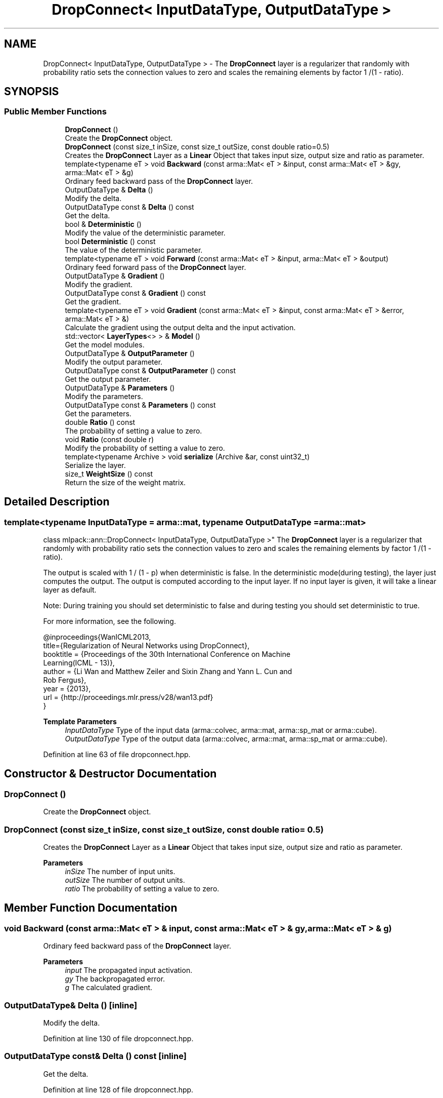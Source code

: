 .TH "DropConnect< InputDataType, OutputDataType >" 3 "Sun Jun 20 2021" "Version 3.4.2" "mlpack" \" -*- nroff -*-
.ad l
.nh
.SH NAME
DropConnect< InputDataType, OutputDataType > \- The \fBDropConnect\fP layer is a regularizer that randomly with probability ratio sets the connection values to zero and scales the remaining elements by factor 1 /(1 - ratio)\&.  

.SH SYNOPSIS
.br
.PP
.SS "Public Member Functions"

.in +1c
.ti -1c
.RI "\fBDropConnect\fP ()"
.br
.RI "Create the \fBDropConnect\fP object\&. "
.ti -1c
.RI "\fBDropConnect\fP (const size_t inSize, const size_t outSize, const double ratio=0\&.5)"
.br
.RI "Creates the \fBDropConnect\fP Layer as a \fBLinear\fP Object that takes input size, output size and ratio as parameter\&. "
.ti -1c
.RI "template<typename eT > void \fBBackward\fP (const arma::Mat< eT > &input, const arma::Mat< eT > &gy, arma::Mat< eT > &g)"
.br
.RI "Ordinary feed backward pass of the \fBDropConnect\fP layer\&. "
.ti -1c
.RI "OutputDataType & \fBDelta\fP ()"
.br
.RI "Modify the delta\&. "
.ti -1c
.RI "OutputDataType const  & \fBDelta\fP () const"
.br
.RI "Get the delta\&. "
.ti -1c
.RI "bool & \fBDeterministic\fP ()"
.br
.RI "Modify the value of the deterministic parameter\&. "
.ti -1c
.RI "bool \fBDeterministic\fP () const"
.br
.RI "The value of the deterministic parameter\&. "
.ti -1c
.RI "template<typename eT > void \fBForward\fP (const arma::Mat< eT > &input, arma::Mat< eT > &output)"
.br
.RI "Ordinary feed forward pass of the \fBDropConnect\fP layer\&. "
.ti -1c
.RI "OutputDataType & \fBGradient\fP ()"
.br
.RI "Modify the gradient\&. "
.ti -1c
.RI "OutputDataType const  & \fBGradient\fP () const"
.br
.RI "Get the gradient\&. "
.ti -1c
.RI "template<typename eT > void \fBGradient\fP (const arma::Mat< eT > &input, const arma::Mat< eT > &error, arma::Mat< eT > &)"
.br
.RI "Calculate the gradient using the output delta and the input activation\&. "
.ti -1c
.RI "std::vector< \fBLayerTypes\fP<> > & \fBModel\fP ()"
.br
.RI "Get the model modules\&. "
.ti -1c
.RI "OutputDataType & \fBOutputParameter\fP ()"
.br
.RI "Modify the output parameter\&. "
.ti -1c
.RI "OutputDataType const  & \fBOutputParameter\fP () const"
.br
.RI "Get the output parameter\&. "
.ti -1c
.RI "OutputDataType & \fBParameters\fP ()"
.br
.RI "Modify the parameters\&. "
.ti -1c
.RI "OutputDataType const  & \fBParameters\fP () const"
.br
.RI "Get the parameters\&. "
.ti -1c
.RI "double \fBRatio\fP () const"
.br
.RI "The probability of setting a value to zero\&. "
.ti -1c
.RI "void \fBRatio\fP (const double r)"
.br
.RI "Modify the probability of setting a value to zero\&. "
.ti -1c
.RI "template<typename Archive > void \fBserialize\fP (Archive &ar, const uint32_t)"
.br
.RI "Serialize the layer\&. "
.ti -1c
.RI "size_t \fBWeightSize\fP () const"
.br
.RI "Return the size of the weight matrix\&. "
.in -1c
.SH "Detailed Description"
.PP 

.SS "template<typename InputDataType = arma::mat, typename OutputDataType = arma::mat>
.br
class mlpack::ann::DropConnect< InputDataType, OutputDataType >"
The \fBDropConnect\fP layer is a regularizer that randomly with probability ratio sets the connection values to zero and scales the remaining elements by factor 1 /(1 - ratio)\&. 

The output is scaled with 1 / (1 - p) when deterministic is false\&. In the deterministic mode(during testing), the layer just computes the output\&. The output is computed according to the input layer\&. If no input layer is given, it will take a linear layer as default\&.
.PP
Note: During training you should set deterministic to false and during testing you should set deterministic to true\&.
.PP
For more information, see the following\&.
.PP
.PP
.nf
@inproceedings{WanICML2013,
  title={Regularization of Neural Networks using DropConnect},
  booktitle = {Proceedings of the 30th International Conference on Machine
               Learning(ICML - 13)},
  author = {Li Wan and Matthew Zeiler and Sixin Zhang and Yann L\&. Cun and
            Rob Fergus},
  year = {2013},
  url  = {http://proceedings\&.mlr\&.press/v28/wan13\&.pdf}
}
.fi
.PP
.PP
\fBTemplate Parameters\fP
.RS 4
\fIInputDataType\fP Type of the input data (arma::colvec, arma::mat, arma::sp_mat or arma::cube)\&. 
.br
\fIOutputDataType\fP Type of the output data (arma::colvec, arma::mat, arma::sp_mat or arma::cube)\&. 
.RE
.PP

.PP
Definition at line 63 of file dropconnect\&.hpp\&.
.SH "Constructor & Destructor Documentation"
.PP 
.SS "\fBDropConnect\fP ()"

.PP
Create the \fBDropConnect\fP object\&. 
.SS "\fBDropConnect\fP (const size_t inSize, const size_t outSize, const double ratio = \fC0\&.5\fP)"

.PP
Creates the \fBDropConnect\fP Layer as a \fBLinear\fP Object that takes input size, output size and ratio as parameter\&. 
.PP
\fBParameters\fP
.RS 4
\fIinSize\fP The number of input units\&. 
.br
\fIoutSize\fP The number of output units\&. 
.br
\fIratio\fP The probability of setting a value to zero\&. 
.RE
.PP

.SH "Member Function Documentation"
.PP 
.SS "void Backward (const arma::Mat< eT > & input, const arma::Mat< eT > & gy, arma::Mat< eT > & g)"

.PP
Ordinary feed backward pass of the \fBDropConnect\fP layer\&. 
.PP
\fBParameters\fP
.RS 4
\fIinput\fP The propagated input activation\&. 
.br
\fIgy\fP The backpropagated error\&. 
.br
\fIg\fP The calculated gradient\&. 
.RE
.PP

.SS "OutputDataType& Delta ()\fC [inline]\fP"

.PP
Modify the delta\&. 
.PP
Definition at line 130 of file dropconnect\&.hpp\&.
.SS "OutputDataType const& Delta () const\fC [inline]\fP"

.PP
Get the delta\&. 
.PP
Definition at line 128 of file dropconnect\&.hpp\&.
.SS "bool& Deterministic ()\fC [inline]\fP"

.PP
Modify the value of the deterministic parameter\&. 
.PP
Definition at line 141 of file dropconnect\&.hpp\&.
.SS "bool Deterministic () const\fC [inline]\fP"

.PP
The value of the deterministic parameter\&. 
.PP
Definition at line 138 of file dropconnect\&.hpp\&.
.SS "void Forward (const arma::Mat< eT > & input, arma::Mat< eT > & output)"

.PP
Ordinary feed forward pass of the \fBDropConnect\fP layer\&. 
.PP
\fBParameters\fP
.RS 4
\fIinput\fP Input data used for evaluating the specified function\&. 
.br
\fIoutput\fP Resulting output activation\&. 
.RE
.PP

.SS "OutputDataType& Gradient ()\fC [inline]\fP"

.PP
Modify the gradient\&. 
.PP
Definition at line 135 of file dropconnect\&.hpp\&.
.SS "OutputDataType const& Gradient () const\fC [inline]\fP"

.PP
Get the gradient\&. 
.PP
Definition at line 133 of file dropconnect\&.hpp\&.
.SS "void Gradient (const arma::Mat< eT > & input, const arma::Mat< eT > & error, arma::Mat< eT > &)"

.PP
Calculate the gradient using the output delta and the input activation\&. 
.PP
\fBParameters\fP
.RS 4
\fIinput\fP The propagated input\&. 
.br
\fIerror\fP The calculated error\&. 
.br
\fI*\fP (gradient) The calculated gradient\&. 
.RE
.PP

.SS "std::vector<\fBLayerTypes\fP<> >& Model ()\fC [inline]\fP"

.PP
Get the model modules\&. 
.PP
Definition at line 115 of file dropconnect\&.hpp\&.
.SS "OutputDataType& OutputParameter ()\fC [inline]\fP"

.PP
Modify the output parameter\&. 
.PP
Definition at line 125 of file dropconnect\&.hpp\&.
.SS "OutputDataType const& OutputParameter () const\fC [inline]\fP"

.PP
Get the output parameter\&. 
.PP
Definition at line 123 of file dropconnect\&.hpp\&.
.SS "OutputDataType& Parameters ()\fC [inline]\fP"

.PP
Modify the parameters\&. 
.PP
Definition at line 120 of file dropconnect\&.hpp\&.
.SS "OutputDataType const& Parameters () const\fC [inline]\fP"

.PP
Get the parameters\&. 
.PP
Definition at line 118 of file dropconnect\&.hpp\&.
.SS "double Ratio () const\fC [inline]\fP"

.PP
The probability of setting a value to zero\&. 
.PP
Definition at line 144 of file dropconnect\&.hpp\&.
.SS "void Ratio (const double r)\fC [inline]\fP"

.PP
Modify the probability of setting a value to zero\&. 
.PP
Definition at line 147 of file dropconnect\&.hpp\&.
.SS "void serialize (Archive & ar, const uint32_t)"

.PP
Serialize the layer\&. 
.SS "size_t WeightSize () const\fC [inline]\fP"

.PP
Return the size of the weight matrix\&. 
.PP
Definition at line 154 of file dropconnect\&.hpp\&.

.SH "Author"
.PP 
Generated automatically by Doxygen for mlpack from the source code\&.
